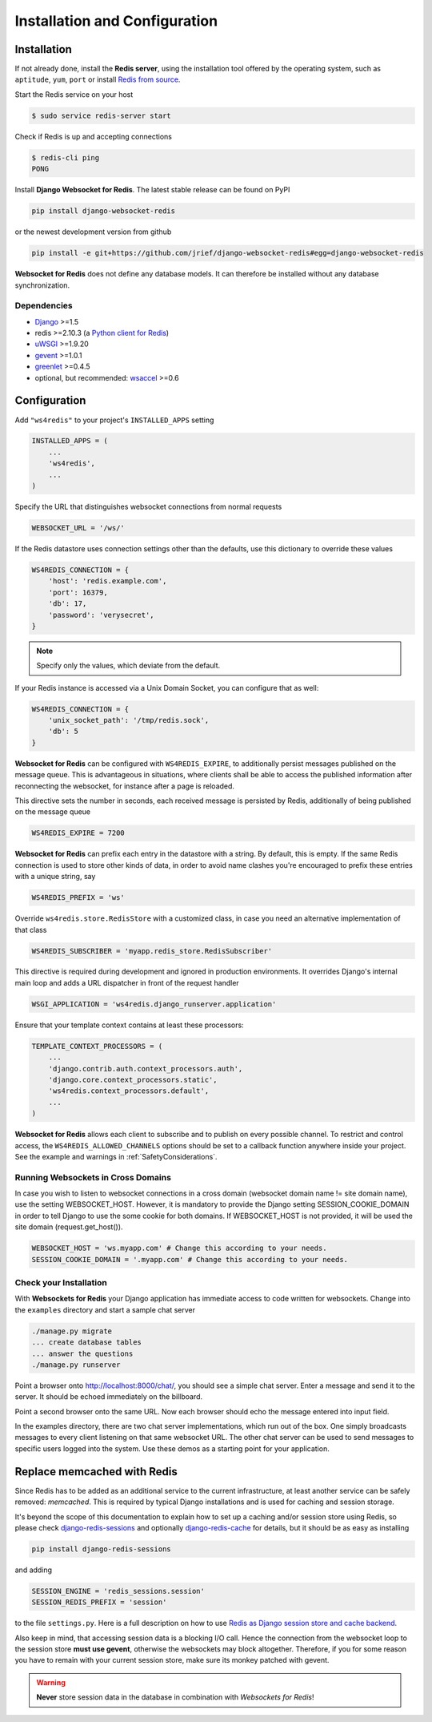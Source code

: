 .. _installation_and_configuration:

==============================
Installation and Configuration
==============================

Installation
============
If not already done, install the **Redis server**, using the installation tool offered by the
operating system, such as ``aptitude``, ``yum``, ``port`` or install `Redis from source`_.

.. _Redis from source: http://redis.io/download

Start the Redis service on your host

.. code-block:: bash

	$ sudo service redis-server start

Check if Redis is up and accepting connections

.. code-block:: bash

	$ redis-cli ping
	PONG

Install **Django Websocket for Redis**. The latest stable release can be found on PyPI

.. code-block:: bash

	pip install django-websocket-redis

or the newest development version from github

.. code-block:: bash

	pip install -e git+https://github.com/jrief/django-websocket-redis#egg=django-websocket-redis

**Websocket for Redis** does not define any database models. It can therefore be installed without
any database synchronization.


Dependencies
------------
* Django_ >=1.5
* redis >=2.10.3 (a `Python client for Redis`_)
* uWSGI_ >=1.9.20
* gevent_ >=1.0.1
* greenlet_ >=0.4.5
* optional, but recommended: wsaccel_ >=0.6


Configuration
=============
Add ``"ws4redis"`` to your project's ``INSTALLED_APPS`` setting

.. code-block:: python

	INSTALLED_APPS = (
	    ...
	    'ws4redis',
	    ...
	)

Specify the URL that distinguishes websocket connections from normal requests

.. code-block:: python

	WEBSOCKET_URL = '/ws/'

If the Redis datastore uses connection settings other than the defaults, use this dictionary to
override these values

.. code-block:: python

	WS4REDIS_CONNECTION = {
	    'host': 'redis.example.com',
	    'port': 16379,
	    'db': 17,
	    'password': 'verysecret',
	}

.. note:: Specify only the values, which deviate from the default.

If your Redis instance is accessed via a Unix Domain Socket, you can configure that as well:

.. code-block:: python

	WS4REDIS_CONNECTION = {
	    'unix_socket_path': '/tmp/redis.sock',
	    'db': 5
	}

**Websocket for Redis** can be configured with ``WS4REDIS_EXPIRE``, to additionally persist messages
published on the message queue. This is advantageous in situations, where clients shall be able
to access the published information after reconnecting the websocket, for instance after a page
is reloaded.

This directive sets the number in seconds, each received message is persisted by Redis, additionally
of being published on the message queue

.. code-block:: python

	WS4REDIS_EXPIRE = 7200

**Websocket for Redis** can prefix each entry in the datastore with a string. By default, this
is empty. If the same Redis connection is used to store other kinds of data, in order to avoid name
clashes you're encouraged to prefix these entries with a unique string, say

.. code-block:: python

	WS4REDIS_PREFIX = 'ws'

Override ``ws4redis.store.RedisStore`` with a customized class, in case you need an alternative
implementation of that class

.. code-block:: python

	WS4REDIS_SUBSCRIBER = 'myapp.redis_store.RedisSubscriber'

This directive is required during development and ignored in production environments. It overrides
Django's internal main loop and adds a URL dispatcher in front of the request handler

.. code-block:: python

	WSGI_APPLICATION = 'ws4redis.django_runserver.application'

Ensure that your template context contains at least these processors:

.. code-block:: python

	TEMPLATE_CONTEXT_PROCESSORS = (
	    ...
	    'django.contrib.auth.context_processors.auth',
	    'django.core.context_processors.static',
	    'ws4redis.context_processors.default',
	    ...
	)

**Websocket for Redis** allows each client to subscribe and to publish on every possible
channel. To restrict and control access, the ``WS4REDIS_ALLOWED_CHANNELS`` options should
be set to a callback function anywhere inside your project. See the example and warnings in
:ref:`SafetyConsiderations`.

Running Websockets in Cross Domains
-----------------------------------
In case you wish to listen to websocket connections in a cross domain (websocket domain name != site domain name), use the setting WEBSOCKET_HOST. However, it is mandatory to provide the Django setting SESSION_COOKIE_DOMAIN in order to tell Django to use the some cookie for both domains. If WEBSOCKET_HOST is not provided, it will be used the site domain (request.get_host()).

.. code-block:: python

	WEBSOCKET_HOST = 'ws.myapp.com' # Change this according to your needs.
	SESSION_COOKIE_DOMAIN = '.myapp.com' # Change this according to your needs.

Check your Installation
-----------------------
With **Websockets for Redis** your Django application has immediate access to code written for
websockets. Change into the ``examples`` directory and start a sample chat server

.. code-block:: bash

	./manage.py migrate
	... create database tables
	... answer the questions
	./manage.py runserver

Point a browser onto http://localhost:8000/chat/, you should see a simple chat server. Enter
a message and send it to the server. It should be echoed immediately on the billboard.

Point a second browser onto the same URL. Now each browser should echo the message entered into
input field.

In the examples directory, there are two chat server implementations, which run out of the box.
One simply broadcasts messages to every client listening on that same websocket URL. The other
chat server can be used to send messages to specific users logged into the system. Use these
demos as a starting point for your application.


Replace memcached with Redis
============================

Since Redis has to be added as an additional service to the current infrastructure, at least
another service can be safely removed: *memcached*. This is required by typical Django installations
and is used for caching and session storage.

It's beyond the scope of this documentation to explain how to set up a caching and/or session store
using Redis, so please check django-redis-sessions_ and optionally django-redis-cache_ for details,
but it should be as easy as installing

.. code-block:: bash

	pip install django-redis-sessions

and adding

.. code-block:: python

	SESSION_ENGINE = 'redis_sessions.session'
	SESSION_REDIS_PREFIX = 'session'

to the file ``settings.py``. Here is a full description on how to use
`Redis as Django session store and cache backend`_.

Also keep in mind, that accessing session data is a blocking I/O call. Hence the connection from
the websocket loop to the session store **must use gevent**, otherwise the websockets may block
altogether. Therefore, if you for some reason you have to remain with your current session store,
make sure its monkey patched with gevent.

.. warning:: **Never** store session data in the database in combination with *Websockets for Redis*!

.. _github: https://github.com/jrief/django-websocket-redis
.. _Django: http://djangoproject.com/
.. _Python client for Redis: https://pypi.python.org/pypi/redis/
.. _uWSGI: http://projects.unbit.it/uwsgi/
.. _gevent: https://pypi.python.org/pypi/gevent
.. _greenlet: https://pypi.python.org/pypi/greenlet
.. _wsaccel: https://pypi.python.org/pypi/wsaccel
.. _django-redis-sessions: https://github.com/martinrusev/django-redis-sessions
.. _django-redis-cache: https://github.com/sebleier/django-redis-cache
.. _Redis as Django session store and cache backend: http://michal.karzynski.pl/blog/2013/07/14/using-redis-as-django-session-store-and-cache-backend/

